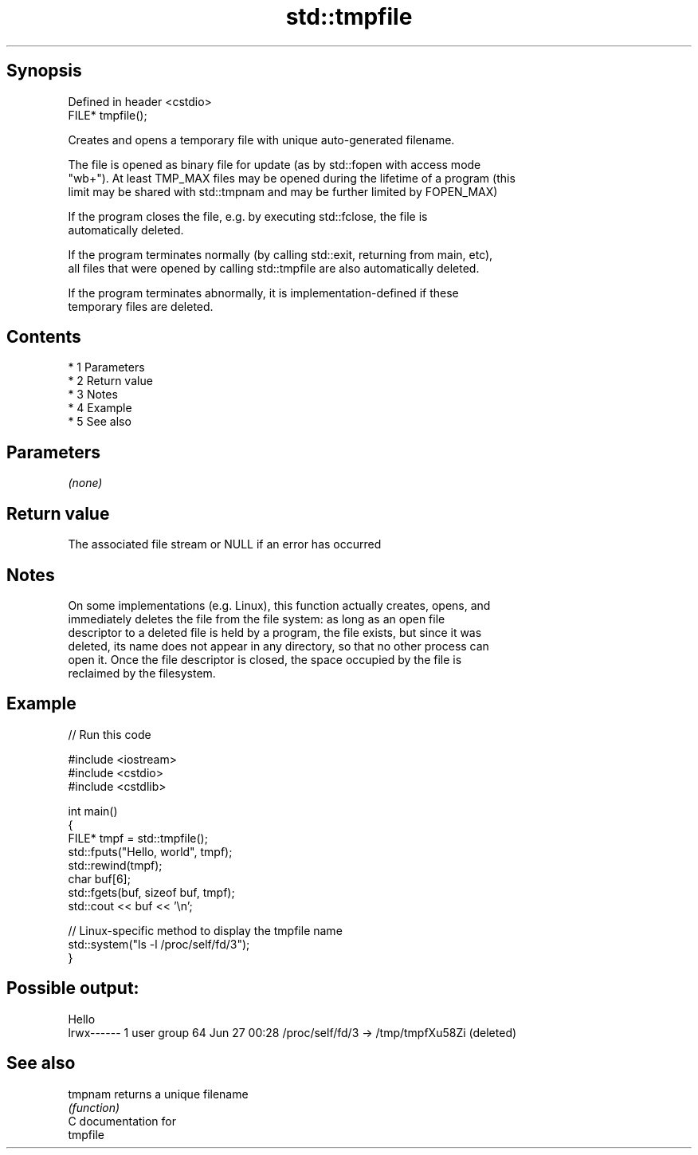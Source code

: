 .TH std::tmpfile 3 "Apr 19 2014" "1.0.0" "C++ Standard Libary"
.SH Synopsis
   Defined in header <cstdio>
   FILE* tmpfile();

   Creates and opens a temporary file with unique auto-generated filename.

   The file is opened as binary file for update (as by std::fopen with access mode
   "wb+"). At least TMP_MAX files may be opened during the lifetime of a program (this
   limit may be shared with std::tmpnam and may be further limited by FOPEN_MAX)

   If the program closes the file, e.g. by executing std::fclose, the file is
   automatically deleted.

   If the program terminates normally (by calling std::exit, returning from main, etc),
   all files that were opened by calling std::tmpfile are also automatically deleted.

   If the program terminates abnormally, it is implementation-defined if these
   temporary files are deleted.

.SH Contents

     * 1 Parameters
     * 2 Return value
     * 3 Notes
     * 4 Example
     * 5 See also

.SH Parameters

   \fI(none)\fP

.SH Return value

   The associated file stream or NULL if an error has occurred

.SH Notes

   On some implementations (e.g. Linux), this function actually creates, opens, and
   immediately deletes the file from the file system: as long as an open file
   descriptor to a deleted file is held by a program, the file exists, but since it was
   deleted, its name does not appear in any directory, so that no other process can
   open it. Once the file descriptor is closed, the space occupied by the file is
   reclaimed by the filesystem.

.SH Example

   
// Run this code

 #include <iostream>
 #include <cstdio>
 #include <cstdlib>

 int main()
 {
     FILE* tmpf = std::tmpfile();
     std::fputs("Hello, world", tmpf);
     std::rewind(tmpf);
     char buf[6];
     std::fgets(buf, sizeof buf, tmpf);
     std::cout << buf << '\\n';

     // Linux-specific method to display the tmpfile name
     std::system("ls -l /proc/self/fd/3");
 }

.SH Possible output:

 Hello
 lrwx------ 1 user group 64 Jun 27 00:28 /proc/self/fd/3 -> /tmp/tmpfXu58Zi (deleted)

.SH See also

   tmpnam returns a unique filename
          \fI(function)\fP
   C documentation for
   tmpfile
